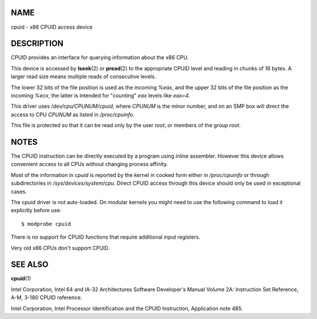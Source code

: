 NAME
====

cpuid - x86 CPUID access device

DESCRIPTION
===========

CPUID provides an interface for querying information about the x86 CPU.

This device is accessed by **lseek**\ (2) or **pread**\ (2) to the
appropriate CPUID level and reading in chunks of 16 bytes. A larger read
size means multiple reads of consecutive levels.

The lower 32 bits of the file position is used as the incoming *%eax*,
and the upper 32 bits of the file position as the incoming *%ecx*, the
latter is intended for "counting" *eax* levels like *eax=4*.

This driver uses */dev/cpu/CPUNUM/cpuid*, where *CPUNUM* is the minor
number, and on an SMP box will direct the access to CPU *CPUNUM* as
listed in */proc/cpuinfo*.

This file is protected so that it can be read only by the user *root*,
or members of the group *root*.

NOTES
=====

The CPUID instruction can be directly executed by a program using inline
assembler. However this device allows convenient access to all CPUs
without changing process affinity.

Most of the information in *cpuid* is reported by the kernel in cooked
form either in */proc/cpuinfo* or through subdirectories in
*/sys/devices/system/cpu*. Direct CPUID access through this device
should only be used in exceptional cases.

The *cpuid* driver is not auto-loaded. On modular kernels you might need
to use the following command to load it explicitly before use:

::

   $ modprobe cpuid

There is no support for CPUID functions that require additional input
registers.

Very old x86 CPUs don't support CPUID.

SEE ALSO
========

**cpuid**\ (1)

Intel Corporation, Intel 64 and IA-32 Architectures Software Developer's
Manual Volume 2A: Instruction Set Reference, A-M, 3-180 CPUID reference.

Intel Corporation, Intel Processor Identification and the CPUID
Instruction, Application note 485.
